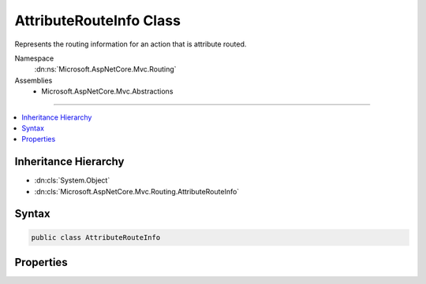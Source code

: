 

AttributeRouteInfo Class
========================






Represents the routing information for an action that is attribute routed.


Namespace
    :dn:ns:`Microsoft.AspNetCore.Mvc.Routing`
Assemblies
    * Microsoft.AspNetCore.Mvc.Abstractions

----

.. contents::
   :local:



Inheritance Hierarchy
---------------------


* :dn:cls:`System.Object`
* :dn:cls:`Microsoft.AspNetCore.Mvc.Routing.AttributeRouteInfo`








Syntax
------

.. code-block:: csharp

    public class AttributeRouteInfo








.. dn:class:: Microsoft.AspNetCore.Mvc.Routing.AttributeRouteInfo
    :hidden:

.. dn:class:: Microsoft.AspNetCore.Mvc.Routing.AttributeRouteInfo

Properties
----------

.. dn:class:: Microsoft.AspNetCore.Mvc.Routing.AttributeRouteInfo
    :noindex:
    :hidden:

    
    .. dn:property:: Microsoft.AspNetCore.Mvc.Routing.AttributeRouteInfo.Name
    
        
    
        
        Gets the name of the route associated with a given action. This property can be used
        to generate a link by referring to the route by name instead of attempting to match a
        route by provided route data.
    
        
        :rtype: System.String
    
        
        .. code-block:: csharp
    
            public string Name { get; set; }
    
    .. dn:property:: Microsoft.AspNetCore.Mvc.Routing.AttributeRouteInfo.Order
    
        
    
        
        Gets the order of the route associated with a given action. This property determines
        the order in which routes get executed. Routes with a lower order value are tried first. In case a route
        doesn't specify a value, it gets a default order of 0.
    
        
        :rtype: System.Int32
    
        
        .. code-block:: csharp
    
            public int Order { get; set; }
    
    .. dn:property:: Microsoft.AspNetCore.Mvc.Routing.AttributeRouteInfo.Template
    
        
    
        
        The route template. May be null if the action has no attribute routes.
    
        
        :rtype: System.String
    
        
        .. code-block:: csharp
    
            public string Template { get; set; }
    

